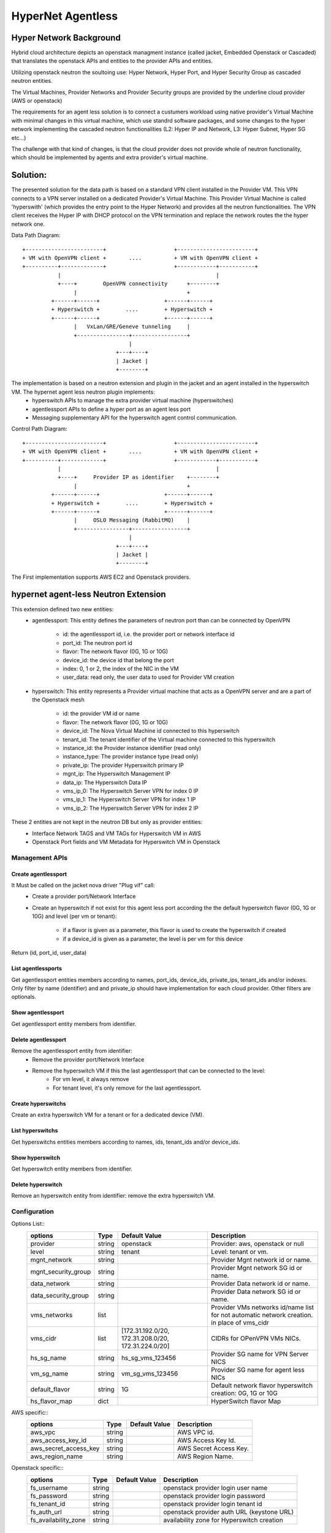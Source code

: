 ==================
HyperNet Agentless
==================

Hyper Network Background
========================
Hybrid cloud architecture depicts an openstack managment instance (called jacket, Embedded Openstack or Cascaded) that translates the openstack APIs and entities to the provider APIs and entities.

Utilizing openstack neutron the soultoing use:
Hyper Network, Hyper Port,  and Hyper Security Group as cascaded neutron entities.

The Virtual Machines, Provider Networks and Provider Security groups are provided by the underline cloud provider (AWS or openstack)

The requirements for an agent less solution is to connect a custumers workload using native provider's Virtual Machine with minimal changes in this virtual machine, which use standrd software packages, and some changes to the hyper network implementing the cascaded neutron functionalities (L2: Hyper IP and Network, L3: Hyper Subnet, Hyper SG etc...)

The challenge with that kind of changes, is that the cloud provider does not provide whole of  neutron functionality, which should be implemented by agents and extra provider's virtual machine.

Solution:
=========

The presented solution for the data path is based on a standard VPN client installed in the Provider VM. This VPN connects to a VPN server installed on a dedicated Provider's Virtual Machine. This Provider Virtual Machine is called 'hyperswith' (which provides the entry point to the Hyper Network) and provides all the neutron functionalities. The VPN client receives the Hyper IP with DHCP protocol on the VPN termination and replace the network routes the the hyper network one.

Data Path Diagram::

  +------------------------+                     +------------------------+
  + VM with OpenVPN client +       ....          + VM with OpenVPN client +
  +----------+-------------+                     +------------+-----------+
             |                                                |
             +----+        OpenVPN connectivity      +--------+
                  |                                  +
           +------+------+                    +------+------+
           + Hyperswitch +        ....        + Hyperswitch +
           +------+------+                    +------+------+
                  |   VxLan/GRE/Geneve tunneling     |
                  +----------------+-----------------+
                                   |
                               +---+----+
                               | Jacket |
                               +--------+

The implementation is based on a neutron extension and plugin in the jacket and an agent installed in the hyperswitch VM. The hypernet agent less neutron plugin implements: 
   - hyperswitch APIs to manage the extra provider virtual machine (hyperswitches)
   - agentlessport APIs to define a hyper port as an agent less port
   - Messaging supplementary API for the hyperswitch agent control communication.

Control Path Diagram::

  +------------------------+                     +------------------------+
  + VM with OpenVPN client +       ....          + VM with OpenVPN client +
  +----------+-------------+                     +------------+-----------+
             |                                                |
             +----+     Provider IP as identifier    +--------+
                  |                                  +
           +------+------+                    +------+------+
           + Hyperswitch +        ....        + Hyperswitch +
           +------+------+                    +------+------+
                  |     OSLO Messaging (RabbitMQ)    |
                  +----------------+-----------------+
                                   |
                               +---+----+
                               | Jacket |
                               +--------+


The First implementation supports AWS EC2 and Openstack providers.


hypernet agent-less Neutron Extension
=====================================

This extension defined two new entities:
   - agentlessport: This entity defines the parameters of neutron port than can be connected by OpenVPN

      - id: the agentlessport id, i.e. the provider port or network interface id
      - port_id: The neutron port id
      - flavor: The network flavor (0G, 1G or 10G)
      - device_id: the device id that belong the port
      - index: 0, 1 or 2, the index of the NIC in the VM 
      - user_data: read only, the user data to used for Provider VM creation

   - hyperswitch: This entity represents a Provider virtual machine that acts as a OpenVPN server and are a part of the Openstack mesh

      - id: the provider VM id or name
      - flavor: The network flavor (0G, 1G or 10G)
      - device_id: The Nova Virtual Machine id connected to this hyperswitch
      - tenant_id: The tenant identifier of the Virtual machine connected to this hyperswitch
      - instance_id: the Provider instance identifier (read only)
      - instance_type: The provider instance type (read only)
      - private_ip: The provider Hyperswitch primary IP
      - mgnt_ip: The Hyperswitch Management IP
      - data_ip: The Hyperswitch Data IP
      - vms_ip_0: The Hyperswitch Server VPN for index 0 IP
      - vms_ip_1: The Hyperswitch Server VPN for index 1 IP
      - vms_ip_2: The Hyperswitch Server VPN for index 2 IP


These 2 entities are not kept in the neutron DB but only as provider entities:
  - Interface Network TAGS and VM TAGs for Hyperswitch VM in AWS
  - Openstack Port fields and VM Metadata for Hyperswitch VM in Openstack

Management APIs
***************

Create agentlessport
--------------------

It Must be called on the jacket nova driver "Plug vif" call:
  - Create a provider port/Network Interface
  - Create an hyperswitch if not exist for this agent less port according the the default hyperswitch flavor (0G, 1G or 10G) and level (per vm or tenant):

     - if a flavor is given as a parameter, this flavor is used to create the hyperswitch if created
     - if a device_id is given as a parameter, the level is per vm for this device

Return (id, port_id, user_data)

List agentlessports
-------------------
Get agentlessport entities members according to names, port_ids, device_ids, private_ips, tenant_ids and/or indexes.
Only filter by name (identifier) and and private_ip should have implementation for each cloud provider. Other filters are optionals.

Show agentlessport
-------------------
Get agentlessport entity members from identifier.

Delete agentlessport
--------------------
Remove the agentlessport entity from identifier:
   - Remove the provider port/Network Interface
   - Remove the hyperswitch VM if this the last agentlessport that can be connected to the level:
      - For vm level, it always remove
      - For tenant level, it's only remove for the last agentlessport.

Create hyperswitchs
-------------------
Create an extra hyperswitch VM for a tenant or for a dedicated device (VM).

List hyperswitchs
-----------------
Get hyperswitchs entities members according to names, ids, tenant_ids and/or device_ids.

Show hyperswitch
----------------
Get hyperswitch entity members from identifier.

Delete hyperswitch
------------------
Remove an hyperswitch entity from identifier: remove the extra hyperswitch VM.

Configuration
*************

Options List::
  +------------------------+------------+-------------------+--------------------------------------+
  | options                | Type       | Default Value     | Description                          |
  +========================+============+===================+======================================+
  | provider               | string     | openstack         | Provider: aws, openstack or null     |
  +------------------------+------------+-------------------+--------------------------------------+
  | level                  | string     | tenant            | Level: tenant or vm.                 |
  +------------------------+------------+-------------------+--------------------------------------+
  | mgnt_network           | string     |                   | Provider Mgnt network id or name.    |
  +------------------------+------------+-------------------+--------------------------------------+
  | mgnt_security_group    | string     |                   | Provider Mgnt network SG id or name. |
  +------------------------+------------+-------------------+--------------------------------------+
  | data_network           | string     |                   | Provider Data network id or name.    |
  +------------------------+------------+-------------------+--------------------------------------+
  | data_security_group    | string     |                   | Provider Data network SG id or name. |
  +------------------------+------------+-------------------+--------------------------------------+
  | vms_networks           | list       |                   | Provider VMs networks id/name list   |
  |                        |            |                   | for not automatic network creation.  |
  |                        |            |                   | in place of vms_cidr                 |
  +------------------------+------------+-------------------+--------------------------------------+
  | vms_cidr               | list       | [172.31.192.0/20, | CIDRs for OPenVPN VMs NICs.          |
  |                        |            | 172.31.208.0/20,  |                                      |
  |                        |            | 172.31.224.0/20]  |                                      |
  +------------------------+------------+-------------------+--------------------------------------+
  | hs_sg_name             | string     | hs_sg_vms_123456  | Provider SG name for VPN Server NICS |
  +------------------------+------------+-------------------+--------------------------------------+
  | vm_sg_name             | string     | vm_sg_vms_123456  | Provider SG name for agent less NICs |
  +------------------------+------------+-------------------+--------------------------------------+
  | default_flavor         | string     | 1G                | Default network flavor hyperswitch   |
  |                        |            |                   | creation: 0G, 1G or 10G              |
  +------------------------+------------+-------------------+--------------------------------------+
  | hs_flavor_map          | dict       |                   | HyperSwitch flavor Map               |
  +------------------------+------------+-------------------+--------------------------------------+
 
AWS specific::
  +------------------------+------------+-------------------+--------------------------------------+
  | options                | Type       | Default Value     | Description                          |
  +========================+============+===================+======================================+
  | aws_vpc                | string     |                   | AWS VPC id.                          |
  +------------------------+------------+-------------------+--------------------------------------+
  | aws_access_key_id      | string     |                   | AWS Access Key Id.                   |
  +------------------------+------------+-------------------+--------------------------------------+
  | aws_secret_access_key  | string     |                   | AWS Secret Access Key.               |
  +------------------------+------------+-------------------+--------------------------------------+
  | aws_region_name        | string     |                   | AWS Region Name.                     |
  +------------------------+------------+-------------------+--------------------------------------+

Openstack specific::
  +----------------------+------------+---------------+--------------------------------------------+
  | options              | Type       | Default Value | Description                                |
  +======================+============+===============+============================================+
  | fs_username          | string     |               | openstack provider login user name         |
  +----------------------+------------+---------------+--------------------------------------------+
  | fs_password          | string     |               | openstack provider login password          |
  +----------------------+------------+---------------+--------------------------------------------+
  | fs_tenant_id         | string     |               | openstack provider login tenant id         |
  +----------------------+------------+---------------+--------------------------------------------+
  | fs_auth_url          | string     |               | openstack provider auth URL (keystone URL) |
  +----------------------+------------+---------------+--------------------------------------------+
  | fs_availability_zone | string     |               | availability zone for Hyperswitch creation |
  +----------------------+------------+---------------+--------------------------------------------+


Code Design
***********

Class Diagram
-------------

hyperswitch extension::

  +-------------+                        +---------------------+
  | Hyperswitch +------------------------+ ExtensionDescriptor |
  +-------------+                        +---------------------+


  +-------------------+                 +-----------------------+
  | HyperswitchPlugin +-----------------+ HyperswitchPluginBase |
  +-------------------+                 +-----------------------+


  +-------------+               
  | AWSProvider +---------------+
  +-------------+               |         +- --------------+
                                +---------+ ProviderDriver |
                                |         +----------------+
  +-------------------+         |
  | OpenStackProvider +---------+
  +-------------------+

ProviderDriver Interface
------------------------

...

  class ProviderDriver(object):
    def get_sgs():
        return None, None
    def get_vms_subnet():
        return []
    def get_hyperswitch_host_name(hybrid_cloud_device_id=None, hybrid_cloud_tenant_id=None):
        pass
    def launch_hyperswitch(user_data, flavor, net_list, hybrid_cloud_device_id=None, hybrid_cloud_tenant_id=None):
        pass
    def get_hyperswitchs(names=None, hyperswitch_ids=None, device_ids=None, tenant_ids=None):
        return []
    def start_hyperswitchs(hyperswitchs):
        pass
    def delete_hyperswitch(hyperswitch_id):
        pass
    def create_network_interface(port_id, device_id, tenant_id, index, subnet, security_group):
        pass
    def get_network_interfaces(names=None, port_ids=None, device_ids=None, private_ips=None, tenant_ids=None, indexes=None):
        pass

...


HyperSwitch Agents
==================

Modules
*******
The hyperswitch VM includes 4 agents to implements the neutron functionalities.

Neutron Openvswitch agent
-------------------------
Standard Neutron Openvswitch agent that should match with the cascaded openstack version for L2/SG functionalities.

Neutron L3 Agent
----------------
Standard Neutron L3 agent in DVR mode that should match with the cascaded openstack version for DVR router deployment.

Neutron Metadata Agent
----------------------
Standard Neutron Metadata agent necessary on each compute node for DVR deployment that should match with the cascaded openstack version.

Hyperswitch Local Controller Agent
-----------------------------------
TODO: Local Controller for br-vpn diagram::
   -

TODO: Lazy plug vif diagram and flow diagram::
   -



